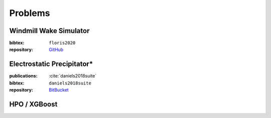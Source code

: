 Problems
========

Windmill Wake Simulator
-----------------------
:bibtex:     ``floris2020``
:repository:  `GitHub <https://github.com/NREL/floris>`_

Electrostatic Precipitator*
---------------------------
:publications: :cite:`daniels2018suite`
:bibtex:      ``daniels2018suite``
:repository:   `BitBucket <https://bitbucket.org/arahat/cfd-test-problem-suite/>`_

HPO / XGBoost
-------------
